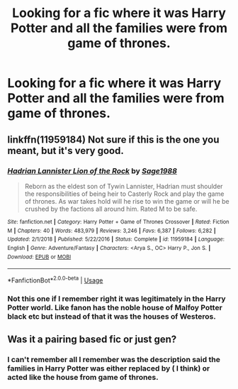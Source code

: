 #+TITLE: Looking for a fic where it was Harry Potter and all the families were from game of thrones.

* Looking for a fic where it was Harry Potter and all the families were from game of thrones.
:PROPERTIES:
:Author: Garanar
:Score: 0
:DateUnix: 1560626301.0
:DateShort: 2019-Jun-15
:FlairText: What's That Fic?
:END:

** linkffn(11959184) Not sure if this is the one you meant, but it's very good.
:PROPERTIES:
:Author: BasiliskSlayer1980
:Score: 1
:DateUnix: 1560628569.0
:DateShort: 2019-Jun-16
:END:

*** [[https://www.fanfiction.net/s/11959184/1/][*/Hadrian Lannister Lion of the Rock/*]] by [[https://www.fanfiction.net/u/1668784/Sage1988][/Sage1988/]]

#+begin_quote
  Reborn as the eldest son of Tywin Lannister, Hadrian must shoulder the responsibilities of being heir to Casterly Rock and play the game of thrones. As war takes hold will he rise to win the game or will he be crushed by the factions all around him. Rated M to be safe.
#+end_quote

^{/Site/:} ^{fanfiction.net} ^{*|*} ^{/Category/:} ^{Harry} ^{Potter} ^{+} ^{Game} ^{of} ^{Thrones} ^{Crossover} ^{*|*} ^{/Rated/:} ^{Fiction} ^{M} ^{*|*} ^{/Chapters/:} ^{40} ^{*|*} ^{/Words/:} ^{483,979} ^{*|*} ^{/Reviews/:} ^{3,246} ^{*|*} ^{/Favs/:} ^{6,387} ^{*|*} ^{/Follows/:} ^{6,282} ^{*|*} ^{/Updated/:} ^{2/1/2018} ^{*|*} ^{/Published/:} ^{5/22/2016} ^{*|*} ^{/Status/:} ^{Complete} ^{*|*} ^{/id/:} ^{11959184} ^{*|*} ^{/Language/:} ^{English} ^{*|*} ^{/Genre/:} ^{Adventure/Fantasy} ^{*|*} ^{/Characters/:} ^{<Arya} ^{S.,} ^{OC>} ^{Harry} ^{P.,} ^{Jon} ^{S.} ^{*|*} ^{/Download/:} ^{[[http://www.ff2ebook.com/old/ffn-bot/index.php?id=11959184&source=ff&filetype=epub][EPUB]]} ^{or} ^{[[http://www.ff2ebook.com/old/ffn-bot/index.php?id=11959184&source=ff&filetype=mobi][MOBI]]}

--------------

*FanfictionBot*^{2.0.0-beta} | [[https://github.com/tusing/reddit-ffn-bot/wiki/Usage][Usage]]
:PROPERTIES:
:Author: FanfictionBot
:Score: 1
:DateUnix: 1560628578.0
:DateShort: 2019-Jun-16
:END:


*** Not this one if I remember right it was legitimately in the Harry Potter world. Like fanon has the noble house of Malfoy Potter black etc but instead of that it was the houses of Westeros.
:PROPERTIES:
:Author: Garanar
:Score: 1
:DateUnix: 1560628669.0
:DateShort: 2019-Jun-16
:END:


** Was it a pairing based fic or just gen?
:PROPERTIES:
:Author: samadams1988
:Score: 1
:DateUnix: 1560648570.0
:DateShort: 2019-Jun-16
:END:

*** I can't remember all I remember was the description said the families in Harry Potter was either replaced by ( I think) or acted like the house from game of thrones.
:PROPERTIES:
:Author: Garanar
:Score: 1
:DateUnix: 1560648641.0
:DateShort: 2019-Jun-16
:END:
